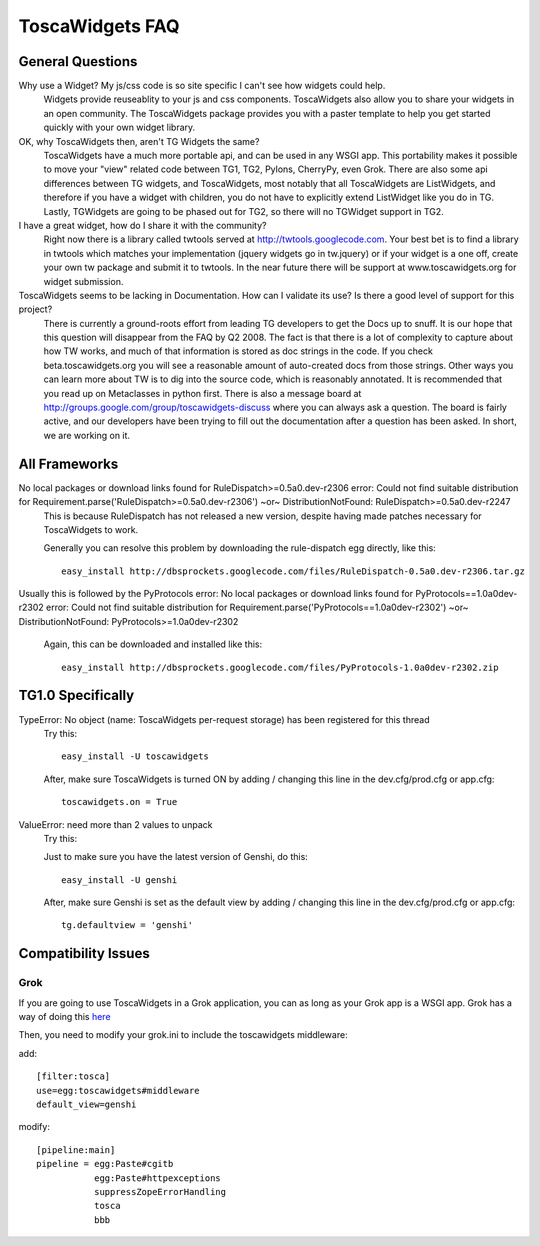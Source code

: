 

ToscaWidgets FAQ
================

General Questions
-----------------

Why use a Widget?  My js/css code is so site specific I can't see how widgets could help.
  Widgets provide reuseablity to your js and css components. ToscaWidgets also allow you to share your widgets in an open community.  The ToscaWidgets package provides you with a paster template to help you get started quickly with your own widget library.

OK, why ToscaWidgets then, aren't TG Widgets the same?  
  ToscaWidgets have a much more portable api, and can be used in any WSGI app.  This portability makes it possible to move your "view" related code between TG1, TG2, Pylons, CherryPy, even Grok.  There are also some api differences between TG widgets, and ToscaWidgets, most notably that all ToscaWidgets are ListWidgets, and therefore if you have a widget with children, you do not have to explicitly extend ListWidget like you do in TG.  Lastly, TGWidgets are going to be phased out for TG2, so there will no TGWidget support in TG2.

I have a great widget, how do I share it with the community?
 Right now there is a library called twtools served at http://twtools.googlecode.com.  Your best bet is to find a library in twtools which matches your implementation (jquery widgets go in tw.jquery) or if your widget is a one off, create your own tw package and submit it to twtools.  In the near future there will be support at www.toscawidgets.org for widget submission.

ToscaWidgets seems to be lacking in Documentation.  How can I validate its use?  Is there a good level of support for this project?
 There is currently a ground-roots effort from leading TG developers to get the Docs up to snuff.  It is our hope that this question will disappear from the FAQ by Q2 2008.  The fact is that there is a lot of complexity to capture about how TW works, and much of that information is stored as doc strings in the code.  If you check beta.toscawidgets.org you will see a reasonable amount of auto-created docs from those strings.  Other ways you can learn more about TW is to dig into the source code, which is reasonably annotated.  It is recommended that you read up on Metaclasses in python first.  There is also a message board at http://groups.google.com/group/toscawidgets-discuss where you can always ask a question.  The board is fairly active, and our developers have been trying to fill out the documentation after a question has been asked.  In short, we are working on it.
 

All Frameworks
--------------

No local packages or download links found for RuleDispatch>=0.5a0.dev-r2306 error: Could not find suitable distribution for Requirement.parse('RuleDispatch>=0.5a0.dev-r2306') ~or~ DistributionNotFound: RuleDispatch>=0.5a0.dev-r2247
  This is because RuleDispatch has not released a new version, despite having made patches necessary for ToscaWidgets to work.

  Generally you can resolve this problem by downloading the rule-dispatch egg directly, like this::

   easy_install http://dbsprockets.googlecode.com/files/RuleDispatch-0.5a0.dev-r2306.tar.gz

Usually this is followed by the PyProtocols error: No local packages or download links found for PyProtocols==1.0a0dev-r2302 error: Could not find suitable distribution for Requirement.parse('PyProtocols==1.0a0dev-r2302') ~or~ DistributionNotFound: PyProtocols>=1.0a0dev-r2302

  Again, this can be downloaded and installed like this::

    easy_install http://dbsprockets.googlecode.com/files/PyProtocols-1.0a0dev-r2302.zip


TG1.0 Specifically
------------------

TypeError: No object (name: ToscaWidgets per-request storage) has been registered for this thread
 Try this:
 ::

   easy_install -U toscawidgets

 After, make sure ToscaWidgets is turned ON by adding / changing this line in the dev.cfg/prod.cfg or app.cfg:
 ::

   toscawidgets.on = True



ValueError: need more than 2 values to unpack
 Try this:

 Just to make sure you have the latest version of Genshi, do this:

 ::
 
   easy_install -U genshi

 After, make sure Genshi is set as the default view by adding / changing this line in the dev.cfg/prod.cfg or app.cfg:

 ::

   tg.defaultview = 'genshi'


Compatibility Issues
--------------------

Grok
~~~~

If you are going to use ToscaWidgets in a Grok application, you can as long as your Grok app is a WSGI app.  Grok has a way of doing this `here <http://grok.zope.org/documentation/tutorial/installing-and-setting-up-grok-under-mod-wsgi/installing-and-configuring-a-grok-site-under>`__

Then, you need to modify your grok.ini to include the toscawidgets middleware:

add:
::

  [filter:tosca]
  use=egg:toscawidgets#middleware
  default_view=genshi


modify: 

::

  [pipeline:main]
  pipeline = egg:Paste#cgitb
             egg:Paste#httpexceptions
             suppressZopeErrorHandling
             tosca
             bbb

.. todo:: Review this file for todo items.

